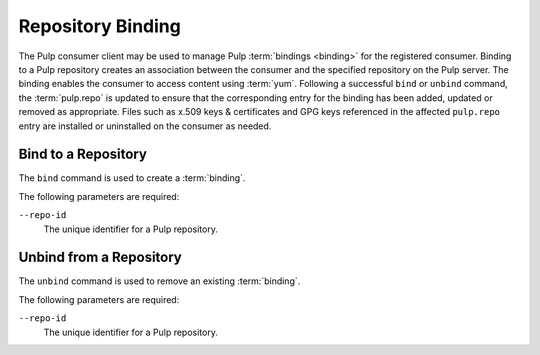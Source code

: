 Repository Binding
==================

The Pulp consumer client may be used to manage Pulp :term:`bindings <binding>`
for the registered consumer.  Binding to a Pulp repository creates an association
between the consumer and the specified repository on the Pulp server.  The binding
enables the consumer to access content using :term:`yum`.  Following a successful
``bind`` or ``unbind`` command, the :term:`pulp.repo` is updated to ensure that the
corresponding entry for the binding has been added, updated or removed as appropriate.
Files such as x.509 keys & certificates and GPG keys referenced in the affected
``pulp.repo`` entry are installed or uninstalled on the consumer as needed.


Bind to a Repository
--------------------

The ``bind`` command is used to create a :term:`binding`.

The following parameters are required:

``--repo-id``
  The unique identifier for a Pulp repository.


Unbind from a Repository
------------------------

The ``unbind`` command is used to remove an existing :term:`binding`.

The following parameters are required:

``--repo-id``
  The unique identifier for a Pulp repository.